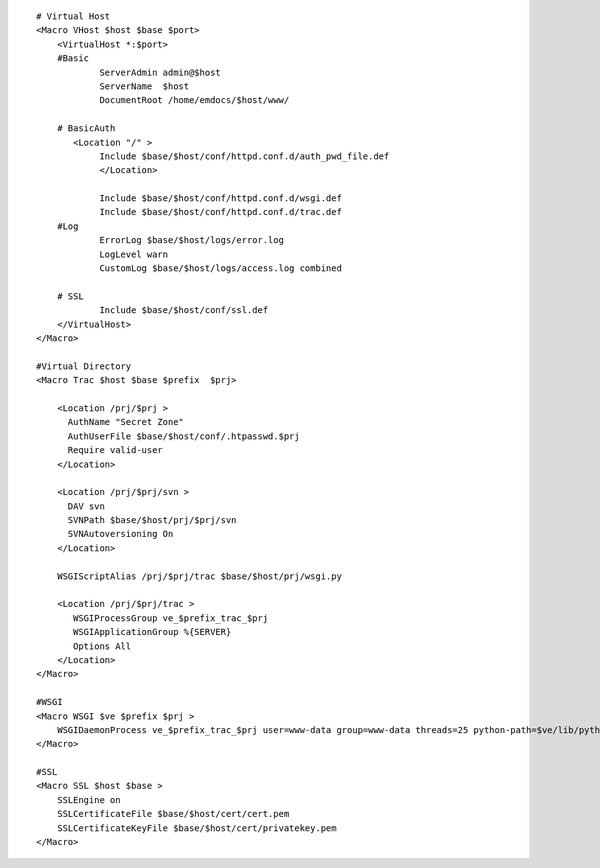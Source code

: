 ::

    # Virtual Host 
    <Macro VHost $host $base $port>
        <VirtualHost *:$port>
        #Basic
                ServerAdmin admin@$host
                ServerName  $host
                DocumentRoot /home/emdocs/$host/www/
        
        # BasicAuth
           <Location "/" >
                Include $base/$host/conf/httpd.conf.d/auth_pwd_file.def
                </Location>
        
                Include $base/$host/conf/httpd.conf.d/wsgi.def
                Include $base/$host/conf/httpd.conf.d/trac.def
        #Log
                ErrorLog $base/$host/logs/error.log
                LogLevel warn
                CustomLog $base/$host/logs/access.log combined
        
        # SSL
                Include $base/$host/conf/ssl.def
        </VirtualHost>
    </Macro>
    
    #Virtual Directory
    <Macro Trac $host $base $prefix  $prj>

        <Location /prj/$prj > 
          AuthName "Secret Zone"
          AuthUserFile $base/$host/conf/.htpasswd.$prj
          Require valid-user
        </Location>
        
        <Location /prj/$prj/svn >
          DAV svn
          SVNPath $base/$host/prj/$prj/svn
          SVNAutoversioning On
        </Location>
        
        WSGIScriptAlias /prj/$prj/trac $base/$host/prj/wsgi.py
        
        <Location /prj/$prj/trac >
           WSGIProcessGroup ve_$prefix_trac_$prj
           WSGIApplicationGroup %{SERVER}
           Options All
        </Location>
    </Macro>

    #WSGI
    <Macro WSGI $ve $prefix $prj >
        WSGIDaemonProcess ve_$prefix_trac_$prj user=www-data group=www-data threads=25 python-path=$ve/lib/python2.7/site-packages:$ve/bin
    </Macro>

    #SSL
    <Macro SSL $host $base >
        SSLEngine on
        SSLCertificateFile $base/$host/cert/cert.pem
        SSLCertificateKeyFile $base/$host/cert/privatekey.pem
    </Macro>

